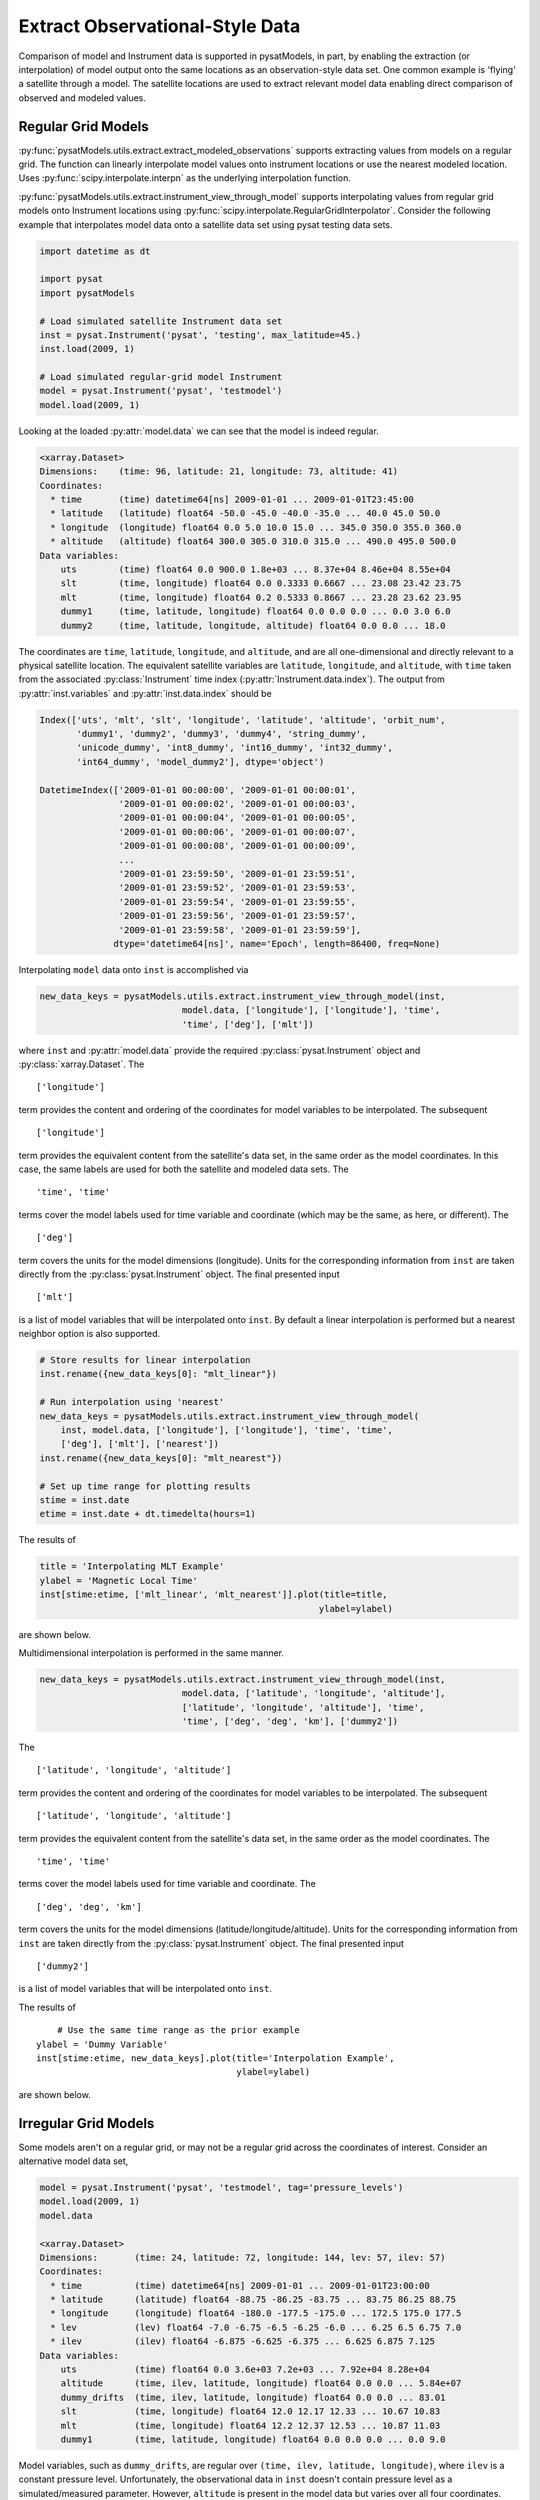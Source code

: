 .. _ex_extract:

Extract Observational-Style Data
================================

Comparison of model and Instrument data is supported in pysatModels, in part,
by enabling the extraction (or interpolation) of model output onto the same
locations as an observation-style data set. One common example is
'flying' a satellite through a model. The satellite locations are used
to extract relevant model data enabling direct comparison of observed and
modeled values.


Regular Grid Models
-------------------

:py:func:`pysatModels.utils.extract.extract_modeled_observations` supports
extracting values from models on a regular grid. The function can linearly
interpolate model values onto instrument locations or use the nearest modeled
location. Uses :py:func:`scipy.interpolate.interpn` as the underlying
interpolation function.


:py:func:`pysatModels.utils.extract.instrument_view_through_model` supports
interpolating values from regular grid models onto Instrument locations using
:py:func:`scipy.interpolate.RegularGridInterpolator`. Consider the following
example that interpolates model data onto a satellite data set using
pysat testing data sets.

.. code:: python

   import datetime as dt

   import pysat
   import pysatModels

   # Load simulated satellite Instrument data set
   inst = pysat.Instrument('pysat', 'testing', max_latitude=45.)
   inst.load(2009, 1)

   # Load simulated regular-grid model Instrument
   model = pysat.Instrument('pysat', 'testmodel')
   model.load(2009, 1)

Looking at the loaded :py:attr:`model.data` we can see that the model is indeed
regular.

.. code:: python

   <xarray.Dataset>
   Dimensions:    (time: 96, latitude: 21, longitude: 73, altitude: 41)
   Coordinates:
     * time       (time) datetime64[ns] 2009-01-01 ... 2009-01-01T23:45:00
     * latitude   (latitude) float64 -50.0 -45.0 -40.0 -35.0 ... 40.0 45.0 50.0
     * longitude  (longitude) float64 0.0 5.0 10.0 15.0 ... 345.0 350.0 355.0 360.0
     * altitude   (altitude) float64 300.0 305.0 310.0 315.0 ... 490.0 495.0 500.0
   Data variables:
       uts        (time) float64 0.0 900.0 1.8e+03 ... 8.37e+04 8.46e+04 8.55e+04
       slt        (time, longitude) float64 0.0 0.3333 0.6667 ... 23.08 23.42 23.75
       mlt        (time, longitude) float64 0.2 0.5333 0.8667 ... 23.28 23.62 23.95
       dummy1     (time, latitude, longitude) float64 0.0 0.0 0.0 ... 0.0 3.0 6.0
       dummy2     (time, latitude, longitude, altitude) float64 0.0 0.0 ... 18.0

The coordinates are ``time``, ``latitude``, ``longitude``,
and ``altitude``, and are all one-dimensional and directly relevant to a
physical satellite location. The equivalent satellite variables are
``latitude``, ``longitude``, and ``altitude``, with
``time`` taken from the associated :py:class:`Instrument` time index
(:py:attr:`Instrument.data.index`). The output from :py:attr:`inst.variables`
and :py:attr:`inst.data.index` should be


.. code:: python

   Index(['uts', 'mlt', 'slt', 'longitude', 'latitude', 'altitude', 'orbit_num',
          'dummy1', 'dummy2', 'dummy3', 'dummy4', 'string_dummy',
	  'unicode_dummy', 'int8_dummy', 'int16_dummy', 'int32_dummy',
	  'int64_dummy', 'model_dummy2'], dtype='object')

   DatetimeIndex(['2009-01-01 00:00:00', '2009-01-01 00:00:01',
                  '2009-01-01 00:00:02', '2009-01-01 00:00:03',
                  '2009-01-01 00:00:04', '2009-01-01 00:00:05',
                  '2009-01-01 00:00:06', '2009-01-01 00:00:07',
                  '2009-01-01 00:00:08', '2009-01-01 00:00:09',
                  ...
                  '2009-01-01 23:59:50', '2009-01-01 23:59:51',
                  '2009-01-01 23:59:52', '2009-01-01 23:59:53',
                  '2009-01-01 23:59:54', '2009-01-01 23:59:55',
                  '2009-01-01 23:59:56', '2009-01-01 23:59:57',
                  '2009-01-01 23:59:58', '2009-01-01 23:59:59'],
                 dtype='datetime64[ns]', name='Epoch', length=86400, freq=None)


Interpolating ``model`` data onto ``inst`` is accomplished via

.. code:: python

   new_data_keys = pysatModels.utils.extract.instrument_view_through_model(inst,
                              model.data, ['longitude'], ['longitude'], 'time',
                              'time', ['deg'], ['mlt'])

where ``inst`` and :py:attr:`model.data` provide the required
:py:class:`pysat.Instrument` object and :py:class:`xarray.Dataset`. The ::

   ['longitude']

term provides the content and ordering of the coordinates for model variables
to be interpolated. The subsequent ::

   ['longitude']

term provides the equivalent content from the satellite's data set, in the same
order as the model coordinates. In this case, the same labels are used for
both the satellite and modeled data sets. The ::

   'time', 'time'

terms cover the model labels used for time variable and coordinate (which may
be the same, as here, or different). The ::

   ['deg']

term covers the units for the model dimensions (longitude).
Units for the corresponding information from ``inst`` are taken directly
from the :py:class:`pysat.Instrument` object. The final presented input ::

    ['mlt']

is a list of model variables that will be interpolated onto ``inst``. By
default a linear interpolation is performed but a nearest neighbor option is
also supported.

.. code:: python

    # Store results for linear interpolation
    inst.rename({new_data_keys[0]: "mlt_linear"})

    # Run interpolation using 'nearest'
    new_data_keys = pysatModels.utils.extract.instrument_view_through_model(
        inst, model.data, ['longitude'], ['longitude'], 'time', 'time',
        ['deg'], ['mlt'], ['nearest'])
    inst.rename({new_data_keys[0]: "mlt_nearest"})

    # Set up time range for plotting results
    stime = inst.date
    etime = inst.date + dt.timedelta(hours=1)

The results of

.. code:: python

    title = 'Interpolating MLT Example'
    ylabel = 'Magnetic Local Time'
    inst[stime:etime, ['mlt_linear', 'mlt_nearest']].plot(title=title,
                                                         ylabel=ylabel)

are shown below.

.. image:: ../images/ex_extract_mlt_interp.png
    :width: 800px
    :align: center
    :alt: Comparison of Interpolation Methods.


Multidimensional interpolation is performed in the same manner.

.. code:: python

   new_data_keys = pysatModels.utils.extract.instrument_view_through_model(inst,
                              model.data, ['latitude', 'longitude', 'altitude'],
                              ['latitude', 'longitude', 'altitude'], 'time',
                              'time', ['deg', 'deg', 'km'], ['dummy2'])

The ::

   ['latitude', 'longitude', 'altitude']

term provides the content and ordering of the coordinates for model variables
to be interpolated. The subsequent ::

   ['latitude', 'longitude', 'altitude']

term provides the equivalent content from the satellite's data set, in the same
order as the model coordinates. The ::

   'time', 'time'

terms cover the model labels used for time variable and coordinate. The ::

   ['deg', 'deg', 'km']

term covers the units for the model dimensions (latitude/longitude/altitude).
Units for the corresponding information from ``inst`` are taken directly
from the :py:class:`pysat.Instrument` object. The final presented input ::

    ['dummy2']

is a list of model variables that will be interpolated onto ``inst``.

The results of ::

        # Use the same time range as the prior example
    ylabel = 'Dummy Variable'
    inst[stime:etime, new_data_keys].plot(title='Interpolation Example',
                                          ylabel=ylabel)

are shown below.

.. image:: ../images/ex_extract_dummy_interp.png
    :width: 800px
    :align: center
    :alt: Multi-dimensional interpolation example for dummy variable


Irregular Grid Models
---------------------

Some models aren't on a regular grid, or may not be a regular grid across
the coordinates of interest. Consider an alternative model data set,

.. code:: python

    model = pysat.Instrument('pysat', 'testmodel', tag='pressure_levels')
    model.load(2009, 1)
    model.data

    <xarray.Dataset>
    Dimensions:       (time: 24, latitude: 72, longitude: 144, lev: 57, ilev: 57)
    Coordinates:
      * time          (time) datetime64[ns] 2009-01-01 ... 2009-01-01T23:00:00
      * latitude      (latitude) float64 -88.75 -86.25 -83.75 ... 83.75 86.25 88.75
      * longitude     (longitude) float64 -180.0 -177.5 -175.0 ... 172.5 175.0 177.5
      * lev           (lev) float64 -7.0 -6.75 -6.5 -6.25 -6.0 ... 6.25 6.5 6.75 7.0
      * ilev          (ilev) float64 -6.875 -6.625 -6.375 ... 6.625 6.875 7.125
    Data variables:
        uts           (time) float64 0.0 3.6e+03 7.2e+03 ... 7.92e+04 8.28e+04
        altitude      (time, ilev, latitude, longitude) float64 0.0 0.0 ... 5.84e+07
        dummy_drifts  (time, ilev, latitude, longitude) float64 0.0 0.0 ... 83.01
        slt           (time, longitude) float64 12.0 12.17 12.33 ... 10.67 10.83
        mlt           (time, longitude) float64 12.2 12.37 12.53 ... 10.87 11.03
        dummy1        (time, latitude, longitude) float64 0.0 0.0 0.0 ... 0.0 9.0

Model variables, such as ``dummy_drifts``, are regular over
``(time, ilev, latitude, longitude)``, where ``ilev`` is a constant
pressure level. Unfortunately, the observational data in ``inst`` doesn't
contain pressure level as a simulated/measured parameter. However,
``altitude`` is present in the model data but varies over all four
coordinates. Interpolating ``dummy_drifts`` onto ``inst`` requires
either adding an appropriate value for ``ilev`` into ``inst``, or
interpolating model variables using the irregular variable ``altitude``
instead of ``ilev``.

Altitude to Pressure
^^^^^^^^^^^^^^^^^^^^

:py:func:`pysatModels.utils.extract.instrument_altitude_to_model_pressure`
will use information in a model to generate appropriate pressure levels for a
supplied altitude in an observational-like data set.

.. code:: python

    import pysatModels

    keys = pysatModels.utils.extract.instrument_altitude_to_model_pressure(inst,
                model.data, ["altitude", "latitude", "longitude"],
                ["ilev", "latitude", "longitude"],
                "time", "time", ['', "deg", "deg"],
                'altitude', 'altitude', 'cm')

The function will guess a pressure level for all locations in ``inst``
and then use the regular mapping from pressure to altitude to obtain the
equivalent altitude from the model. The pressure is adjusted up/down an
increment based upon the comparison and the process is repeated until the
target tolerance (default is 1 km) is achieved. The keys for the model derived
pressure and altitude values added to ``inst`` are returned from the
function.

.. code:: python

    inst['model_pressure']

    Epoch
    2009-01-01 00:00:00    3.104662
    2009-01-01 00:00:01    3.104652
    2009-01-01 00:00:02    3.104642
    2009-01-01 00:00:03    3.104632
    2009-01-01 00:00:04    3.104623
                             ...
    2009-01-01 23:59:55    2.494845
    2009-01-01 23:59:56    2.494828
    2009-01-01 23:59:57    2.494811
    2009-01-01 23:59:58    2.494794
    2009-01-01 23:59:59    2.494776
    Name: model_pressure, Length: 86400, dtype: float64

    # Calculate difference between interpolation techniques
    inst['model_altitude'] - inst['altitude']

    Epoch
    2009-01-01 00:00:00   -0.744426
    2009-01-01 00:00:01   -0.744426
    2009-01-01 00:00:02   -0.744425
    2009-01-01 00:00:03   -0.744424
    2009-01-01 00:00:04   -0.744424
                             ...
    2009-01-01 23:59:55   -0.610759
    2009-01-01 23:59:56   -0.610757
    2009-01-01 23:59:57   -0.610754
    2009-01-01 23:59:58   -0.610751
    2009-01-01 23:59:59   -0.610749
    Length: 86400, dtype: float64

Using the added ``model_pressure`` information model values may be
interpolated onto ``inst`` using regular grid methods.

.. code:: python

    new_keys = pysatModels.utils.extract.instrument_view_through_model(inst,
                    model.data, ['model_pressure', 'latitude', 'longitude'],
                    ['ilev', 'latitude', 'longitude'], 'time', 'time',
                    ['', 'deg', 'deg'], ['dummy_drifts'])

.. code:: python

    inst['model_dummy_drifts']

    Epoch
    2009-01-01 00:00:00    30.289891
    2009-01-01 00:00:01    30.305303
    2009-01-01 00:00:02    30.320704
    2009-01-01 00:00:03    30.336092
    2009-01-01 00:00:04    30.351469
                             ...
    2009-01-01 23:59:55    63.832658
    2009-01-01 23:59:56    63.868358
    2009-01-01 23:59:57    63.904047
    2009-01-01 23:59:58    63.939724
    2009-01-01 23:59:59    63.975389
    Name: model_dummy_drifts, Length: 86400, dtype: float64

The time to translate altitude to model pressure is ~3 s, and the regular
interpolation takes an additional ~300 ms.

Irregular Variable
^^^^^^^^^^^^^^^^^^

More generally,
:py:func:`pysatModels.utils.extract.interp_inst_w_irregular_model_coord` can
deal with irregular coordinates when interpolating onto an observational-like
data set using :py:func:`scipy.interpolate.griddata`. The ``model``
loaded above is regular against pressure level, latitude, and longitude.
However, it is irregular with respect to altitude.

Here is a sample distribution of the ``model['altitude']`` for ``ilev=0``
and the first model time.

.. code:: python

    import matplotlib.pyplot as plt

    # Make base plot of 'altitude' for ilev=0 and time=0
    model[0, 0, :, :, "altitude"].plot()

    # Prep labels
    xlabel = "".join([model.meta["longitude", model.meta.labels.name], " (",
                      model.meta["longitude", model.meta.labels.units],
                      ")"])
    ylabel = "".join([model.meta["latitude", model.meta.labels.name], " (",
                      model.meta["latitude", model.meta.labels.units],
                      ")"])
    cblabel = "".join([model.meta["altitude", model.meta.labels.name], " (",
                       model.meta["altitude", model.meta.labels.units],
                       ")"])

    # Update labels
    plt.xlabel(xlabel)
    plt.ylabel(ylabel)

    # Update color bar and title
    fig = plt.gcf()
    fig.axes[1].set_ylabel(cblabel)
    fig.axes[0].set_title("".join(["`pressure_levels` Altitude\n",
                                   fig.axes[0].title.get_text()]))

    plt.show()

.. image:: ../images/ex_extract_model_altitude.png
    :width: 800px
    :align: center
    :alt: Plot of altitude against longitude and latitude for ilev=0 on 1/1/2009


To interpolate against the irregular variable, the
:py:func:`pysatModels.utils.extract.interp_inst_w_irregular_model_coord`
function should be used. Generalized irregular interpolation can take
significant computational resources, so we start this example by loading
smaller :py:class:`pysat.Instrument` objects.

.. code:: python

    inst = pysat.Instrument('pysat', 'testing', max_latitude=10.,
                            num_samples=100)
    model = pysat.Instrument('pysat', 'testmodel', tag='pressure_levels',
                             num_samples=5)
    inst.load(2009, 1)
    model.load(2009, 1)

    keys = pysatModels.utils.extract.interp_inst_w_irregular_model_coord(inst,
                model.data, ["altitude", "latitude", "longitude"],
                ["ilev", "latitude", "longitude"],
                "time", ["cm", "deg", "deg"], "ilev",
                "altitude", [50., 2., 5.],
                sel_name=["dummy_drifts", "altitude"])

    # CPU times: user 419 ms, sys: 13 ms, total: 432 ms
    # Wall time: 431 ms

    # Print results from interpolation
    inst['model_dummy_drifts']

    Epoch
    2009-01-01 00:00:00    22.393249
    2009-01-01 00:00:01    22.405926
    2009-01-01 00:00:02    22.418600
    2009-01-01 00:00:03    22.431272
    2009-01-01 00:00:04    22.443941
                             ...
    2009-01-01 00:01:35    23.592833
    2009-01-01 00:01:36    23.605252
    2009-01-01 00:01:37    23.617668
    2009-01-01 00:01:38    23.630081
    2009-01-01 00:01:39    23.642492
    Name: model_dummy_drifts, Length: 100, dtype: float64

In the interpolation function, ``inst`` and :py:attr:`model.data` provide
the required data through the :py:class:`pysat.Instrument` and
:py:class:`xarray.Dataset` objects. The ::

   ["altitude", "latitude", "longitude"]

term provides the content and ordering of the spatial locations for
``inst``. The subsequent ::

   ["ilev", "latitude", "longitude"]

term provides the equivalent regular dimension labels from
:py:attr:`model.data`, in the same order as the underlying model dimensions.
While this function does operate on irregular data it also needs information on
the underlying regular memory structure of the variables. The ::

   "time"

terms cover the model label used for the datetime coordinate. The ::

   ["cm", "deg", "deg"]

term covers the units for the model information (altitude/latitude/longitude)
that maps to the ``inst`` information in the coordinate list
``["altitude", "latitude", "longitude"]``. Note that the ``"cm"``
covers units for ``'altitude'`` in :py:attr:`model.data`, the variable
that will replace ``'ilev'``, while the second two list elements (both
``"deg"``) covers the units for the latitude and longitude dimensions.
Units for the corresponding information from ``inst`` are taken directly
from the :py:class:`pysat.Instrument` object. The ::

    "ilev"

identifies the regular model dimension that will be replaced with irregular
data for interpolation. The ::

    "altitude"

identifies the irregular model variable that will replace the regular
coordinate. The ::

    [50., 10., 10.]

term is used to define a half-window for each of the ``inst`` locations,
in units from ``inst``, used to downselect data from :py:attr:`model.data`
to reduce computational requirements. In this case a window of +/-50 km in
altitude, +/-10 degrees in latitude, and +/-10 degrees in longitude is used.
The keyword argument ::

    sel_name = ["dummy_drifts", "altitude"]

identifies the :py:attr:`model.data` variables that will be interpolated onto
``inst``.  If you don't account for the irregularity in the desired
model coordinates, the interpolation results are affected.

.. code:: python

    new_data_keys = pysatModels.utils.extract.instrument_view_through_model(
        inst, model.data, ['model_pressure', 'latitude', 'longitude'],
        ['ilev', 'latitude', 'longitude'], 'time', 'time', ['', 'deg', 'deg'],
        ['dummy_drifts'], model_label='model2')

    # CPU times: user 3.11 ms, sys: 388 µs, total: 3.5 ms
    # Wall time: 3.14 ms

    # Compare interpolated `dummy_drifts` between two techniques
    inst['model2_dummy_drifts'] - inst['model_dummy_drifts']

    Epoch
    2009-01-01 00:00:00   -0.024180
    2009-01-01 00:00:01   -0.023968
    2009-01-01 00:00:02   -0.023756
    2009-01-01 00:00:03   -0.023544
    2009-01-01 00:00:04   -0.023332
                             ...
    2009-01-01 00:01:35   -0.011532
    2009-01-01 00:01:36   -0.011326
    2009-01-01 00:01:37   -0.011120
    2009-01-01 00:01:38   -0.010914
    2009-01-01 00:01:39   -0.010708
    Length: 100, dtype: float64
